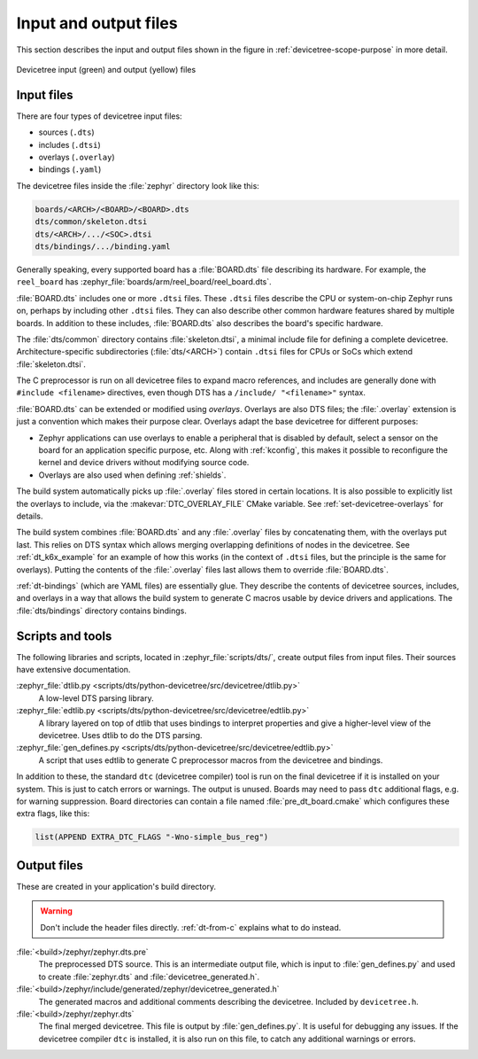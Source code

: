 .. _devicetree-in-out-files:

Input and output files
######################

This section describes the input and output files shown in the figure in
:ref:`devicetree-scope-purpose` in more detail.

.. figure:: zephyr_dt_inputs_outputs.svg
   :figclass: align-center

   Devicetree input (green) and output (yellow) files

.. _dt-input-files:

Input files
***********

There are four types of devicetree input files:

- sources (``.dts``)
- includes (``.dtsi``)
- overlays (``.overlay``)
- bindings (``.yaml``)

The devicetree files inside the :file:`zephyr` directory look like this:

.. code-block:: none

  boards/<ARCH>/<BOARD>/<BOARD>.dts
  dts/common/skeleton.dtsi
  dts/<ARCH>/.../<SOC>.dtsi
  dts/bindings/.../binding.yaml

Generally speaking, every supported board has a :file:`BOARD.dts` file
describing its hardware. For example, the ``reel_board`` has
:zephyr_file:`boards/arm/reel_board/reel_board.dts`.

:file:`BOARD.dts` includes one or more ``.dtsi`` files. These ``.dtsi`` files
describe the CPU or system-on-chip Zephyr runs on, perhaps by including other
``.dtsi`` files. They can also describe other common hardware features shared by
multiple boards. In addition to these includes, :file:`BOARD.dts` also describes
the board's specific hardware.

The :file:`dts/common` directory contains :file:`skeleton.dtsi`, a minimal
include file for defining a complete devicetree. Architecture-specific
subdirectories (:file:`dts/<ARCH>`) contain ``.dtsi`` files for CPUs or SoCs
which extend :file:`skeleton.dtsi`.

The C preprocessor is run on all devicetree files to expand macro references,
and includes are generally done with ``#include <filename>`` directives, even
though DTS has a ``/include/ "<filename>"`` syntax.

:file:`BOARD.dts` can be extended or modified using *overlays*. Overlays are
also DTS files; the :file:`.overlay` extension is just a convention which makes
their purpose clear. Overlays adapt the base devicetree for different purposes:

- Zephyr applications can use overlays to enable a peripheral that is disabled
  by default, select a sensor on the board for an application specific purpose,
  etc. Along with :ref:`kconfig`, this makes it possible to reconfigure the
  kernel and device drivers without modifying source code.

- Overlays are also used when defining :ref:`shields`.

The build system automatically picks up :file:`.overlay` files stored in
certain locations. It is also possible to explicitly list the overlays to
include, via the :makevar:`DTC_OVERLAY_FILE` CMake variable. See
:ref:`set-devicetree-overlays` for details.

The build system combines :file:`BOARD.dts` and any :file:`.overlay` files by
concatenating them, with the overlays put last. This relies on DTS syntax which
allows merging overlapping definitions of nodes in the devicetree. See
:ref:`dt_k6x_example` for an example of how this works (in the context of
``.dtsi`` files, but the principle is the same for overlays). Putting the
contents of the :file:`.overlay` files last allows them to override
:file:`BOARD.dts`.

:ref:`dt-bindings` (which are YAML files) are essentially glue. They describe
the contents of devicetree sources, includes, and overlays in a way that allows
the build system to generate C macros usable by device drivers and
applications. The :file:`dts/bindings` directory contains bindings.

.. _dt-scripts:

Scripts and tools
*****************

The following libraries and scripts, located in :zephyr_file:`scripts/dts/`,
create output files from input files. Their sources have extensive
documentation.

:zephyr_file:`dtlib.py <scripts/dts/python-devicetree/src/devicetree/dtlib.py>`
    A low-level DTS parsing library.

:zephyr_file:`edtlib.py <scripts/dts/python-devicetree/src/devicetree/edtlib.py>`
    A library layered on top of dtlib that uses bindings to interpret
    properties and give a higher-level view of the devicetree. Uses dtlib to do
    the DTS parsing.

:zephyr_file:`gen_defines.py <scripts/dts/python-devicetree/src/devicetree/edtlib.py>`
    A script that uses edtlib to generate C preprocessor macros from the
    devicetree and bindings.

In addition to these, the standard ``dtc`` (devicetree compiler) tool is run on
the final devicetree if it is installed on your system. This is just to catch
errors or warnings. The output is unused. Boards may need to pass ``dtc``
additional flags, e.g. for warning suppression. Board directories can contain a
file named :file:`pre_dt_board.cmake` which configures these extra flags, like
this:

.. code-block:: cmake

   list(APPEND EXTRA_DTC_FLAGS "-Wno-simple_bus_reg")

.. _dt-outputs:

Output files
************

These are created in your application's build directory.

.. warning::

   Don't include the header files directly. :ref:`dt-from-c` explains
   what to do instead.

:file:`<build>/zephyr/zephyr.dts.pre`
   The preprocessed DTS source. This is an intermediate output file, which is
   input to :file:`gen_defines.py` and used to create :file:`zephyr.dts` and
   :file:`devicetree_generated.h`.

:file:`<build>/zephyr/include/generated/zephyr/devicetree_generated.h`
   The generated macros and additional comments describing the devicetree.
   Included by ``devicetree.h``.

:file:`<build>/zephyr/zephyr.dts`
   The final merged devicetree. This file is output by :file:`gen_defines.py`.
   It is useful for debugging any issues. If the devicetree compiler ``dtc`` is
   installed, it is also run on this file, to catch any additional warnings or
   errors.
